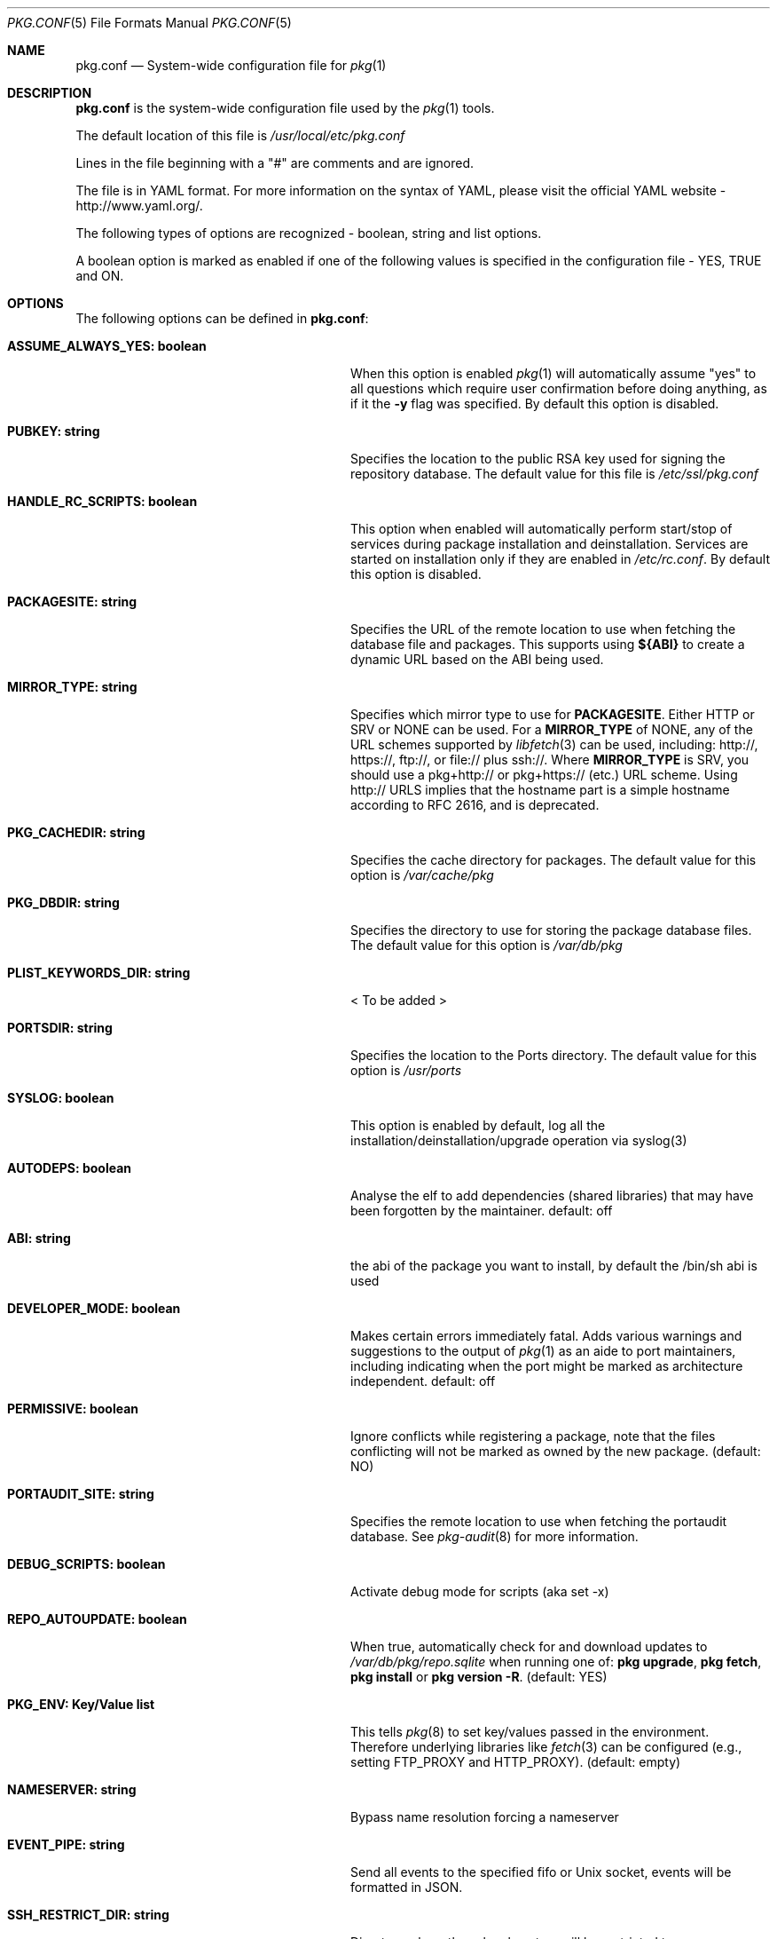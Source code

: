 .\"
.\" FreeBSD pkg - a next generation package for the installation and maintenance
.\" of non-core utilities.
.\"
.\" Redistribution and use in source and binary forms, with or without
.\" modification, are permitted provided that the following conditions
.\" are met:
.\" 1. Redistributions of source code must retain the above copyright
.\"    notice, this list of conditions and the following disclaimer.
.\" 2. Redistributions in binary form must reproduce the above copyright
.\"    notice, this list of conditions and the following disclaimer in the
.\"    documentation and/or other materials provided with the distribution.
.\"
.\"
.\"     @(#)pkg.1
.\" $FreeBSD$
.\"
.Dd October 22, 2013
.Dt PKG.CONF 5
.Os
.Sh NAME
.Nm "pkg.conf"
.Nd System-wide configuration file for
.Xr pkg 1
.Sh DESCRIPTION
.Nm
is the system-wide configuration file used by the
.Xr pkg 1
tools.
.Pp
The default location of this file is
.Pa /usr/local/etc/pkg.conf
.Pp
Lines in the file beginning with a "#" are comments
and are ignored.
.Pp
The file is in YAML format.
For more information on the syntax of YAML,
please visit the official YAML website - http://www.yaml.org/.
.Pp
The following types of options are recognized -
boolean, string and list options.
.Pp
A boolean option is marked as enabled if one of the following values is
specified in the configuration file -
.Dv YES, TRUE
and
.Dv ON.
.Sh OPTIONS
The following options can be defined in
.Nm :
.Bl -tag -width ".Cm ASSUME_ALWAYS_YES(boolean)"
.It Cm ASSUME_ALWAYS_YES: boolean
When this option is enabled
.Xr pkg 1
will automatically assume "yes" to all questions
which require user confirmation before doing anything, as if it
the
.Fl y
flag was specified.
By default this option is disabled.
.It Cm PUBKEY: string
Specifies the location to the public RSA key used for signing the
repository database.
The default value for this file is
.Pa /etc/ssl/pkg.conf
.It Cm HANDLE_RC_SCRIPTS: boolean
This option when enabled
will automatically perform start/stop of services during package
installation and deinstallation.
Services are started on installation only
if they are enabled in
.Pa /etc/rc.conf .
By default this option is disabled.
.It Cm PACKAGESITE: string
Specifies the URL of the remote location to use
when fetching the database file and packages.
This supports using
.Sy ${ABI}
to create a dynamic URL based on the ABI being used.
.It Cm MIRROR_TYPE: string
Specifies which mirror type to use for
.Sy PACKAGESITE .
Either
.Dv HTTP
or
.Dv SRV
or
.Dv NONE
can be used.
For a
.Cm MIRROR_TYPE
of
.Dv NONE ,
any of the URL schemes supported by
.Xr libfetch 3
can be used, including:
.Dv http:// ,
.Dv https:// ,
.Dv ftp:// ,
or
.Dv file://
plus
.Dv ssh:// .
Where
.Sy MIRROR_TYPE
is
.Dv SRV ,
you should use a
.Dv pkg+http://
or
.Dv pkg+https://
(etc.) URL scheme.
Using
.Dv http://
URLS implies that the hostname part is a simple hostname according to RFC 2616,
and is deprecated.
.It Cm PKG_CACHEDIR: string
Specifies the cache directory for packages.
The default value
for this option is
.Pa /var/cache/pkg
.It Cm PKG_DBDIR: string
Specifies the directory to use for storing the package
database files.
The default value for this option is
.Pa /var/db/pkg
.It Cm PLIST_KEYWORDS_DIR: string
< To be added >
.It Cm PORTSDIR: string
Specifies the location to the Ports directory.
The default value
for this option is
.Pa /usr/ports
.It Cm SYSLOG: boolean
This option is enabled by default, log all the
installation/deinstallation/upgrade operation via syslog(3)
.It Cm AUTODEPS: boolean
Analyse the elf to add dependencies (shared libraries) that may have been
forgotten by the maintainer.
default: off
.It Cm ABI: string
the abi of the package you want to install, by default the /bin/sh abi is used
.It Cm DEVELOPER_MODE: boolean
Makes certain errors immediately fatal.
Adds various warnings and
suggestions to the output of
.Xr pkg 1
as an aide to port maintainers, including indicating when the port
might be marked as architecture independent.
default: off
.It Cm PERMISSIVE: boolean
Ignore conflicts while registering a package, note that the files conflicting
will not be marked as owned by the new package. (default: NO)
.It Cm PORTAUDIT_SITE: string
Specifies the remote location to use
when fetching the portaudit database.
See
.Xr pkg-audit 8
for more information.
.It Cm DEBUG_SCRIPTS: boolean
Activate debug mode for scripts (aka set -x)
.It Cm REPO_AUTOUPDATE: boolean
When true, automatically check for and download updates to
.Pa /var/db/pkg/repo.sqlite
when running one of:
.Nm pkg upgrade ,
.Nm pkg fetch ,
.Nm pkg install
or
.Nm pkg version -R .
(default: YES)
.It Cm PKG_ENV: Key/Value list
This tells
.Xr pkg 8
to set key/values passed in the environment.
Therefore underlying libraries
like
.Xr fetch 3
can be configured (e.g., setting
.Ev FTP_PROXY
and
.Ev HTTP_PROXY ) .
(default: empty)
.It Cm NAMESERVER: string
Bypass name resolution forcing a nameserver
.It Cm EVENT_PIPE: string
Send all events to the specified fifo or Unix socket, events will be formatted
in JSON.
.It Cm SSH_RESTRICT_DIR: string
Directory where the ssh subsystem will be restricted to
.It Cm DISABLE_MTREE: boolean
For experimental purposes only.
Not for use on production systems.
All this option does is prevent processing of
.Cm +MTREE
data when installing a package.
.Cm +MTREE
files are a legacy feature of the ports tree, which provide functionality
necessary for
.Xr pkg-install 8
as it cannot handle creating arbitrary directory heirarcies otherwise.
.Xr pkg 8
can create such directory structures natively, but currently still uses the
.Cm +MTREE
data.
This option exists to facilitate developing
.Cm +MTREE
free package sets.
.El
.Sh MULTIPLE REPOSITORIES
To use multiple repositories, specify the primary repository as shown above.
Further repositores can be configured using repository files.
.Pp
Repository files reside in
.Pa /etc/pkg/
and
.Pa /usr/local/etc/pkg/repos/ .
.Pp
Filenames are arbitrary, but should end in
.Sq .conf
For example
.Pa /usr/local/etc/pkg/repos/myrepo.conf .
.Pp
A repository file is in YAML format and has the following form (see
above for the description of most options):
.Bl -tag -width ".Cm myrepo:"
.It Cm myrepo:
.Bl -tag -width ".Cm MIRROR_TYPE: string"
.It Cm URL: string
PACKAGESITE for this repository only.
.It Cm ENABLED: boolean
The repository will be used only if this option is enabled. (default: YES)
.It Cm MIRROR_TYPE: string
MIRROR_TYPE for this repository only. (default: NONE)
.It Cm SIGNATURE_TYPE: string
Specifies what type of signature this repository uses.
Can be either
.Dv NONE ,
.Dv PUBKEY or
.Dv FINGERPRINTS .
When
.Sy SIGNATURE_TYPE
is
.Dv NONE ,
then no signature checking will be done on the repository.
When
.Sy SIGNATURE_TYPE
is
.Dv PUBKEY ,
then the
.Sy PUBKEY
option will be used for signature verification.
When
.Sy SIGNATURE_TYPE
is
.Dv FINGERPRINTS ,
then the
.Sy FINGERPRINTS
option will be used for signature verification.
(default: NONE)
.It Cm PUBKEY: string
PUBKEY for this repository only. (default: NONE)
.It Cm FINGERPRINTS: string
This should be set to a path containing known signatures for the repository.
I.e., if
.Sy FINGERPRINTS
is set to
.Pa /usr/local/etc/pkg/fingerprints/myrepo ,
then the directories
.Pa /usr/local/etc/pkg/fingerprints/myrepo/trusted
and
.Pa /usr/local/etc/pkg/fingerprints/myrepo/revoked
should exist with known good and bad fingerprints, respectively.
Files in those directories should be in the format:
.Bd -literal -offset indent
function: sha256
fingerprint: sha256_representation_of_the_public_key
.Ed
.El
.El
.Pp
Note that
.Fa myrepo
could be any string.
However no two repositories may share the same name.
.Pp
It is possible to specify more than one repository per file.
.Sh ENVIRONMENT
An environment variable with the same name as the option in the
configuration file always overrides the value of an option set in the
file.
.Sh SEE ALSO
.Xr fetch 3 ,
.Xr pkg 8 ,
.Xr pkg-add 8 ,
.Xr pkg-annotate 8 ,
.Xr pkg-audit 8 ,
.Xr pkg-autoremove 8 ,
.Xr pkg-backup 8 ,
.Xr pkg-check 8 ,
.Xr pkg-clean 8 ,
.Xr pkg-convert 8 ,
.Xr pkg-create 8 ,
.Xr pkg-delete 8 ,
.Xr pkg-fetch 8 ,
.Xr pkg-info 8 ,
.Xr pkg-install 8 ,
.Xr pkg-lock 8 ,
.Xr pkg-query 8 ,
.Xr pkg-register 8 ,
.Xr pkg-repo 8 ,
.Xr pkg-rquery 8 ,
.Xr pkg-search 8 ,
.Xr pkg-set 8 ,
.Xr pkg-shell 8 ,
.Xr pkg-shlib 8 ,
.Xr pkg-stats 8 ,
.Xr pkg-update 8 ,
.Xr pkg-updating 8 ,
.Xr pkg-upgrade 8 ,
.Xr pkg-version 8 ,
.Xr pkg-which 8
